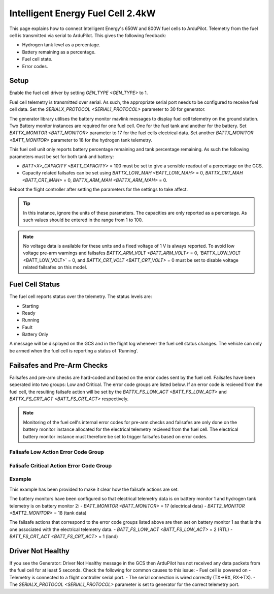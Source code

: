 .. _common-ie24-fuelcell:

==================================
Intelligent Energy Fuel Cell 2.4kW
==================================

.. figure:: ../../../images/ie650-fuel-cell-tarrot.jpg
   :target: ../_images/ie650-fuel-cell-tarrot.jpg


This page explains how to connect Intelligent Energy's 650W and 800W fuel cells to ArduPilot.  Telemetry from the fuel cell is transmitted via serial to ArduPilot.  This gives the following feedback:

- Hydrogen tank level as a percentage.
- Battery remaining as a percentage.
- Fuel cell state.
- Error codes.


Setup
-----

Enable the fuel cell driver by setting `GEN_TYPE <GEN_TYPE>` to 1.

Fuel cell telemetry is transmitted over serial.  As such, the appropriate serial port needs to be configured to receive fuel cell data.  Set the `SERIALX_PROTOCOL <SERIAL1_PROTOCOL>` parameter to 30 for generator.

The generator library utilises the battery monitor mavlink messages to display fuel cell telemetry on the ground station.  Two Battery monitor instances are required for one fuel cell.  One for the fuel tank and another for the battery.  Set `BATTX_MONITOR <BATT_MONITOR>` parameter to 17 for the fuel cells electrical data.  Set another `BATTX_MONITOR <BATT_MONITOR>` parameter to 18 for the hydrogen tank telemetry.

This fuel cell unit only reports battery percentage remaining and tank percentage remaining.  As such the following parameters must be set for both tank and battery:

- `BATT<X>_CAPACITY <BATT_CAPACITY>` = 100 must be set to give a sensible readout of a percentage on the GCS.

- Capacity related failsafes can be set using `BATTX_LOW_MAH <BATT_LOW_MAH>` = 0, `BATTX_CRT_MAH <BATT_CRT_MAH>` = 0, `BATTX_ARM_MAH <BATTX_ARM_MAH>` = 0.

Reboot the flight controller after setting the parameters for the settings to take affect.

.. tip::
    In this instance, ignore the units of these parameters.  The capacities are only reported as a percentage.  As such values should be entered in the range from 1 to 100.


.. note::
    No voltage data is available for these units and a fixed voltage of 1 V is always reported.  To avoid low voltage pre-arm warnings and failsafes `BATTX_ARM_VOLT <BATT_ARM_VOLT>` = 0, 'BATTX_LOW_VOLT <BATT_LOW_VOLT>` = 0, and `BATTX_CRT_VOLT <BATT_CRT_VOLT>` = 0 must be set to disable voltage related failsafes on this model.  


Fuel Cell Status
----------------

The fuel cell reports status over the telemetry.  The status levels are:

- Starting
- Ready
- Running
- Fault
- Battery Only

A message will be displayed on the GCS and in the flight log whenever the fuel cell status changes.  The vehicle can only be armed when the fuel cell is reporting a status of `Running'.


Failsafes and Pre-Arm Checks
----------------------------

Failsafes and pre-arm checks are hard-coded and based on the error codes sent by the fuel cell.  Failsafes have been seperated into two groups: Low and Critical.  The error code groups are listed below.  If an error code is recieved from the fuel cell, the resulting failsafe action will be set by the `BATTX_FS_LOW_ACT <BATT_FS_LOW_ACT>` and `BATTX_FS_CRT_ACT <BATT_FS_CRT_ACT>` respectively.

.. Note::
    Monitoring of the fuel cell's internal error codes for pre-arm checks and failsafes are only done on the battery monitor instance allocated for the electrical telemetry recieved from the fuel cell.  The electrical battery monitor instance must therefore be set to trigger failsafes based on error codes.


Falisafe Low Action Error Code Group
++++++++++++++++++++++++++++++++++++

.. raw:: html

   <table border="1" class="docutils">
   <tbody>

   <tr>
   <th>Error Code</th>
   <th>Definition</th>
   </tr>

   <tr>
   <td>0x4000000</td>
   <td>Fan over current (> 0.25 A)</th>
   </tr>

   <tr>
   <td>0x100000</td>
   <td>Fuel cell's internal State is set 'stop' for > 15 s</th>
   </tr>

   <tr>
   <td>0x20000</td>
   <td>Tank pressure < 15 barg</th>
   </tr>

   <tr>
   <td>0x2000</td>
   <td>Stack 1 under temperature (< 5 degC)</th>
   </tr>

   <tr>
   <td>0x1000</td>
   <td>Stack 2 under temperature (< 5 degC)</th>
   </tr>

   <tr>
   <td>0x800</td>
   <td>Battery under voltage warning (21.6 V)</th>
   </tr>

   <tr>
   <td>0x200</td>
   <td>Fan pulse aborted</th>
   </tr>

   <tr>
   <td>0x100</td>
   <td>Stack under voltage (650 W < 17.4V, 800 W < 21.13 V)</th>
   </tr>

   <tr>
   <td>0x80</td>
   <td>Stack under voltage and battery power below threshold (< -200 W)</th>
   </tr>

   <tr>
   <td>0x10</td>
   <td>Battery charger fault</th>
   </tr>

   <tr>
   <td>0x8</td>
   <td>Battery undertemperature (< -15 degC)</th>
   </tr>

   </tbody>
   </table>


Falisafe Critical Action Error Code Group
+++++++++++++++++++++++++++++++++++++++++

.. raw:: html

   <table border="1" class="docutils">
   <tbody>

   <tr>
   <th>Error Code</th>
   <th>Definition</th>
   </tr>

   <tr>
   <td>0x80000000</td>
   <td>Stack 1 over temperature alert (>58 degC)</td>
   </tr>

   <tr>
   <td>0x40000000</td>
   <td>Stack 2 over temperature alert (>58 degC)</td>
   </tr>

   <tr>
   <td>0x20000000</td>
   <td>Battery undervolt alert (<19 V)</td>
   </tr>

   <tr>
   <td>0x10000000</td>
   <td>Battery over temperature alert (>65 degC)</td>
   </tr>

   <tr>
   <td>0x8000000</td>
   <td>No fan current detected (<0.01 A)</td>
   </tr>

   <tr>
   <td>0x2000000</td>
   <td>Stack 1 over temperature critical (>57 degC)</td>
   </tr>

   <tr>
   <td>0x1000000</td>
   <td>Stack 2 over temperature critical (>57 degC)</td>
   </tr>

   <tr>
   <td>0x800000</td>
   <td>Battery undervolt warning (<19.6 V)</td>
   </tr>

   <tr>
   <td>0x400000</td>
   <td>Battery over temperature warning (>60 degC)</td>
   </tr>

   <tr>
   <td>0x200000</td>
   <td>Fuel cell's internal State == start for > 30 s</td>
   </tr>

   <tr>
   <td>0x80000</td>
   <td>Tank pressure < 6 barg</td>
   </tr>

   <tr>
   <td>0x40000</td>
   <td>Tank pressure < 5 barg</td>
   </tr>

   <tr>
   <td>0x10000</td>
   <td>Fuel cell's internal saftey flags not set true</td>
   </tr>

   <tr>
   <td>0x8000</td>
   <td>Stack 1 denied start</td>
   </tr>

   <tr>
   <td>0x4000</td>
   <td>Stack 2 denied start</td>
   </tr>

   <tr>
   <td>0x400</td>
   <td>Battery under voltage (21.6 V) and master denied</td>
   </tr>

   <tr>
   <td>0x40</td>
   <td>Over voltage and over current protection</td>
   </tr>

   <tr>
   <td>0x20</td>
   <td>Invalid serial number</td>
   </tr>

   </tbody>
   </table>







Example
+++++++
This example has been provided to make it clear how the failsafe actions are set.

The battery monitors have been configured so that electrical telemetry data is on battery monitor 1 and hydrogen tank telemetry is on battery monitor 2:
- `BATT_MONITOR <BATT_MONITOR>` = 17 (electrical data)
- `BATT2_MONITOR <BATT2_MONITOR>` = 18 (tank data)

The failsafe actions that correspond to the error code groups listed above are then set on battery monitor 1 as that is the one associated with the electrical telemetry data.
- `BATT_FS_LOW_ACT <BATT_FS_LOW_ACT>` = 2 (RTL)
- `BATT_FS_CRT_ACT <BATT_FS_CRT_ACT>` = 1 (land)


Driver Not Healthy
------------------

If you see the Generator: Driver Not Healthy message in the GCS then ArduPilot has not received any data packets from the fuel cell for at least 5 seconds.  Check the following for common causes to this issue:
- Fuel cell is powered on
- Telemetry is connected to a flight controller serial port.
- The serial connection is wired correctly (TX->RX, RX->TX).
- The `SERIALX_PROTOCOL <SERIAL1_PROTOCOL>` parameter is set to generator for the correct telemetry port.
